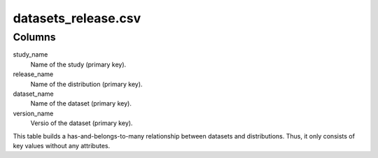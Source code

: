 datasets\_release.csv
===========================

Columns
-------


study\_name
    Name of the study (primary key).

release\_name
    Name of the distribution (primary key).

dataset\_name
    Name of the dataset (primary key).

version\_name
    Versio of the dataset (primary key).

This table builds a has-and-belongs-to-many relationship between
datasets and distributions. Thus, it only consists of key values without
any attributes.
